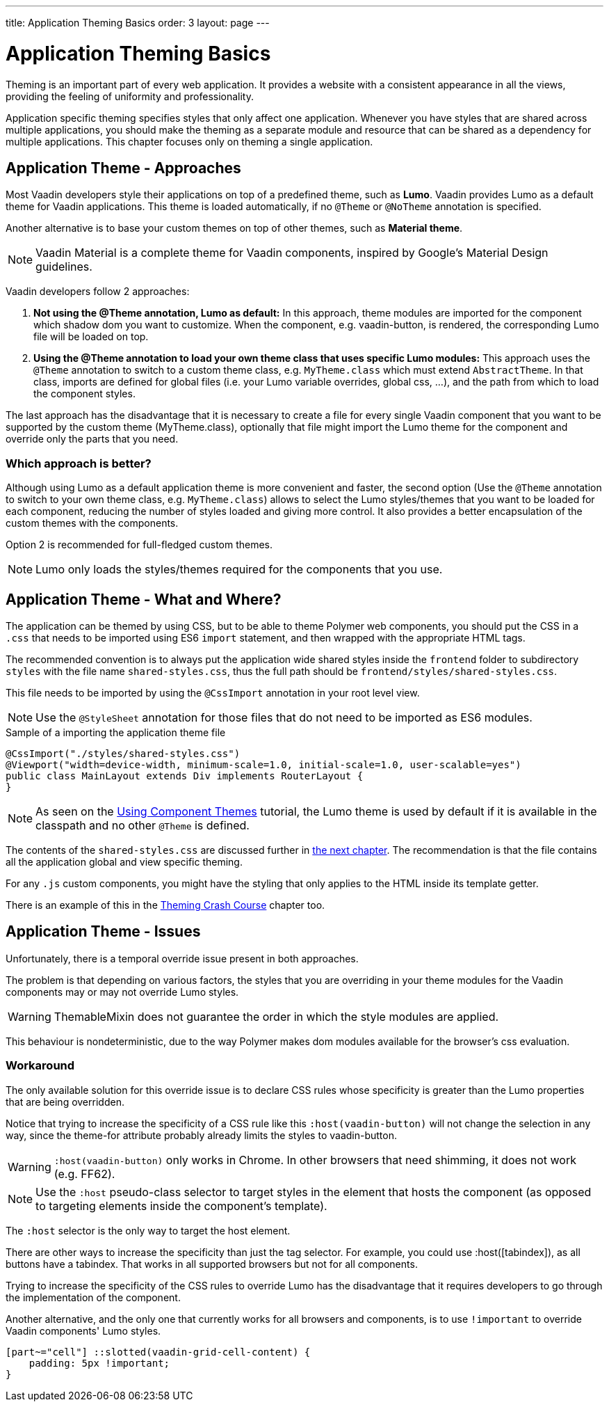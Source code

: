 ---
title: Application Theming Basics
order: 3
layout: page
---

= Application Theming Basics

Theming is an important part of every web application.
It provides a website with a consistent appearance in all the views, providing the
feeling of uniformity and professionality.

Application specific theming specifies styles that only affect one application.
Whenever you have styles that are shared across multiple applications,
you should make the theming as a separate module and resource that can be shared as a dependency for multiple applications.
This chapter focuses only on theming a single application.

== Application Theme - Approaches

Most Vaadin developers style their applications on top of a predefined theme, such as *Lumo*.
Vaadin provides Lumo as a default theme for Vaadin applications.
This theme is loaded automatically, if no `@Theme` or `@NoTheme` annotation is specified.

Another alternative is to base your custom themes on top of other themes, such as *Material theme*.

[NOTE]
Vaadin Material is a complete theme for Vaadin components, inspired by Google’s Material
Design guidelines.

Vaadin developers follow 2 approaches:

. *Not using the @Theme annotation, Lumo as default:*
In this approach, theme modules are imported for the component which shadow dom
you want to customize. When the component, e.g. vaadin-button, is rendered, the corresponding
Lumo file will be loaded on top.

. *Using the @Theme annotation to load your own theme class that uses specific Lumo modules:*
This approach uses the `@Theme` annotation to switch to a custom theme class,
e.g. `MyTheme.class` which must extend `AbstractTheme`. In that class, imports are defined for global files
(i.e. your Lumo variable overrides, global css, ...), and the path from which to load the component styles.


The last approach has the disadvantage that it is necessary to create a file for every single Vaadin component
that you want to be supported by the custom theme (MyTheme.class), optionally that file might import the Lumo theme
for the component and override only the parts that you need.

=== Which approach is better?

Although using Lumo as a default application theme is more convenient and faster,
the second option (Use the `@Theme` annotation to switch to your own theme class, e.g. `MyTheme.class`)
allows to select the Lumo styles/themes that you want to be loaded for each component,
reducing the number of styles loaded and giving more control. It also provides a better encapsulation
of the custom themes with the components.

Option 2 is recommended for full-fledged custom themes.

[NOTE]
Lumo only loads the styles/themes required for the components that you use.

== Application Theme - What and Where?

The application can be themed by using CSS, but to be able to theme Polymer web components,
you should put the CSS in a `.css` that needs to be imported using ES6 `import` statement,
and then wrapped with the appropriate HTML tags.

The recommended convention is to always put the application wide shared styles inside the
`frontend` folder to subdirectory `styles` with the file name `shared-styles.css`,
thus the full path should be `frontend/styles/shared-styles.css`.

This file needs to be imported by using the `@CssImport` annotation in your root level view.

[NOTE]
Use the `@StyleSheet` annotation for those files that do not need to be imported as ES6 modules.

.Sample of a importing the application theme file
[source,java]
----
@CssImport("./styles/shared-styles.css")
@Viewport("width=device-width, minimum-scale=1.0, initial-scale=1.0, user-scalable=yes")
public class MainLayout extends Div implements RouterLayout {
}
----

[NOTE]
As seen on the <<using-component-themes#,Using Component Themes>> tutorial, the Lumo theme is used by
default if it is available in the classpath and no other `@Theme` is defined.

The contents of the `shared-styles.css` are discussed further in <<theming-crash-course#,the next chapter>>.
The recommendation is that the file contains all the application global and view specific theming.

For any `.js` custom components, you might have the styling that only applies to the HTML inside its template getter.

There is an example of this in the <<theming-crash-course#,Theming Crash Course>> chapter too.

== Application Theme - Issues

Unfortunately, there is a temporal override issue present in both approaches.

The problem is that depending on various factors, the styles that you are overriding in your theme modules for the Vaadin
components may or may not override Lumo styles.

[WARNING]
ThemableMixin does not guarantee the order in which the style modules are applied.

This behaviour is nondeterministic, due to the way Polymer makes dom modules available for the browser's css evaluation.

=== Workaround

The only available solution for this override issue is to declare CSS rules
whose specificity is greater than the Lumo properties that are being overridden.

Notice that trying to increase the specificity of a CSS rule like this
`:host(vaadin-button)` will not change the selection in any way,
since the theme-for attribute probably already limits the styles to vaadin-button.

[WARNING]
`:host(vaadin-button)` only works in Chrome. In other browsers that need shimming,
it does not work (e.g. FF62).

[NOTE]
Use the `:host` pseudo-class selector to target styles in the element that hosts the
component (as opposed to targeting elements inside the component's template).

The `:host` selector is the only way to target the host element.

There are other ways to increase the specificity than just the tag selector.
For example, you could use :host([tabindex]), as all buttons have a tabindex.
That works in all supported browsers but not for all components.

Trying to increase the specificity of the CSS rules to override Lumo has the disadvantage
that it requires developers to go through the implementation of the component.

Another alternative, and the only one that currently works for all browsers and components,
is to use `!important` to override Vaadin components' Lumo styles.

[source,css]
----
[part~="cell"] ::slotted(vaadin-grid-cell-content) {
    padding: 5px !important;
}
----

